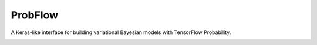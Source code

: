 ProbFlow
========

A Keras-like interface for building variational Bayesian models with TensorFlow Probability.

|Docs Badge|

.. |Docs Badge| image:: https://readthedocs.org/projects/probflow/badge/?version=latest
